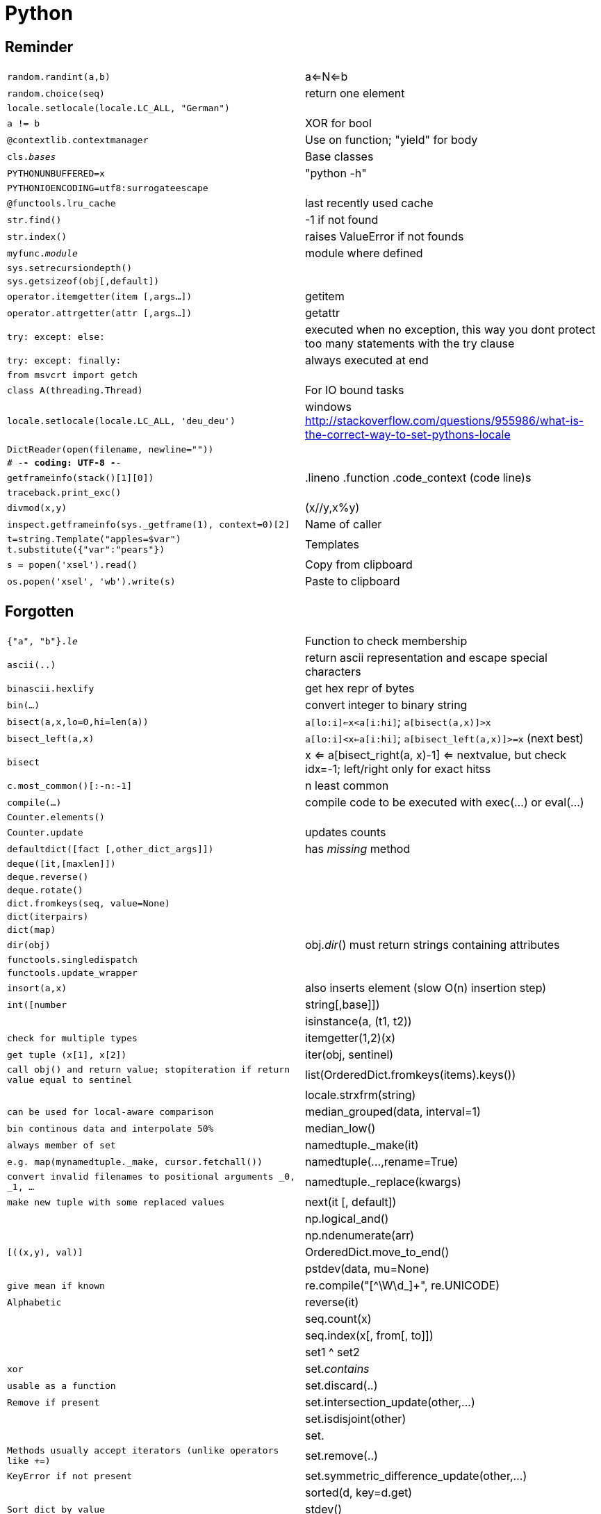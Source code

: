 = Python

:toc:

== Reminder

[cols="m,d"]
|===
| random.randint(a,b)                       | a<=N<=b
| random.choice(seq)                        | return one element
| locale.setlocale(locale.LC_ALL, "German") |
| a != b                                    | XOR for bool
| @contextlib.contextmanager                | Use on function; "yield" for body
| cls.__bases__                             | Base classes
| PYTHONUNBUFFERED=x                        | "python -h"
| PYTHONIOENCODING=utf8:surrogateescape     |
| @functools.lru_cache                      | last recently used cache
| str.find()                                | -1 if not found
| str.index()                               | raises ValueError if not founds
| myfunc.__module__                         | module where defined
| sys.setrecursiondepth()                   |
| sys.getsizeof(obj[,default])              |
| operator.itemgetter(item [,args...])      | getitem
| operator.attrgetter(attr [,args...])      | getattr
| try: except: else:                        | executed when no exception, this way you dont protect too many statements with the try clause
| try: except: finally:                     | always executed at end
| from msvcrt import getch                  |
| class A(threading.Thread)                 | For IO bound tasks
| locale.setlocale(locale.LC_ALL, 'deu_deu')    | windows http://stackoverflow.com/questions/955986/what-is-the-correct-way-to-set-pythons-locale
| DictReader(open(filename, newline=""))    |
| # -*- coding: UTF-8 -*-                   |
| getframeinfo(stack()[1][0])               | .lineno .function .code_context   (code line)s
| traceback.print_exc()                     |
| divmod(x,y)                               | (x//y,x%y)
| inspect.getframeinfo(sys._getframe(1), context=0)[2]  | Name of caller
| t=string.Template("apples=$var") +
  t.substitute({"var":"pears"})             | Templates
| s = popen('xsel').read()                  | Copy from clipboard
| os.popen('xsel', 'wb').write(s)           | Paste to clipboard
|===

== Forgotten

[cols="m,d"]
|===
| {"a", "b"}.__le__                         | Function to check membership
| ascii(..)                                 | return ascii representation and escape special characters
| binascii.hexlify                          | get hex repr of bytes
| bin(...)                                  | convert integer to binary string
| bisect(a,x,lo=0,hi=len(a))                | `a[lo:i]<=x<a[i:hi]`; `a[bisect(a,x)]>x`
| bisect_left(a,x)                          | `a[lo:i]<x<=a[i:hi]`; `a[bisect_left(a,x)]>=x` (next best)
| bisect                                    | x <= a[bisect_right(a, x)-1] <= nextvalue, but check idx=-1; left/right only for exact hitss
| c.most_common()[:-n:-1]                   | n least common
| compile(...)                              | compile code to be executed with exec(...) or eval(...)
| Counter.elements()                        |
| Counter.update                            | updates counts
| defaultdict([fact [,other_dict_args]])    | has __missing__ method
| deque([it,[maxlen]])                      |
| deque.reverse()                           |
| deque.rotate()                            |
| dict.fromkeys(seq, value=None)            |
| dict(iterpairs)                           |
| dict(map)                                 |
| dir(obj)                                  | obj.__dir__() must return strings containing attributes
| functools.singledispatch                  |
| functools.update_wrapper                  |
| insort(a,x)                               | also inserts element (slow O(n) insertion step)
| int([number|string[,base]])               |
| isinstance(a, (t1, t2))                   | check for multiple types
| itemgetter(1,2)(x)                        | get tuple (x[1], x[2])
| iter(obj, sentinel)                       | call obj() and return value; stopiteration if return value equal to sentinel
| list(OrderedDict.fromkeys(items).keys())  |
| locale.strxfrm(string)                    | can be used for local-aware comparison
| median_grouped(data, interval=1)          | bin continous data and interpolate 50%
| median_low()                              | always member of set
| namedtuple._make(it)                      | e.g. map(mynamedtuple._make, cursor.fetchall())
| namedtuple(...,rename=True)               | convert invalid filenames to positional arguments _0, _1, ...
| namedtuple._replace(kwargs)               | make new tuple with some replaced values
| next(it [, default])                      |
| np.logical_and()                          |
| np.ndenumerate(arr)                       | [((x,y), val)]
| OrderedDict.move_to_end()                 |
| pstdev(data, mu=None)                     | give mean if known
| re.compile("[^\W\d_]+", re.UNICODE)       | Alphabetic
| reverse(it)                               |
| seq.count(x)                              |
| seq.index(x[, from[, to]])                |
| set1 ^ set2                               | xor
| set.__contains__                          | usable as a function
| set.discard(..)                           | Remove if present
| set.intersection_update(other,...)        |
| set.isdisjoint(other)                     |
| set.                                      | Methods usually accept iterators (unlike operators like +=)
| set.remove(..)                            | KeyError if not present
| set.symmetric_difference_update(other,...)    |
| sorted(d, key=d.get)                      | Sort dict by value
| stdev()                                   |
| s.translate(str.maketrans({"a":"A","b":"B","c":None}))    |
| s.translate(str.maketrans("ab","AB","c")) | last argument is optional chars to delete
| str.endswith((s1,s2))			            | true if one of them
| string.ascii_letters                      | "abc...ABC..."
| str.isdecimal()                           |
| str.isnumeric()                           |
| str.isprintable()                         |
| str.partition(sep)                        | (head, sep, tail)
| str.rpartition                            |
| str.splitlines                            |
| str.split(sep=None, maxsplit=-1)          |
| while: ... else: ...		                | one final statement; skipped by "break"
| ContextDecorator                          | to use CM as decorator
| ExitStack                                 | handle multiple CMs
| with contextlib.redirect_stdout(f)        |
| with suppress(exc)                        |
| str.startswith(("prefix1", prefix2"))     |
| str.startswith(.., _start_=.., _end_=..)  | Start, end position
|===

== Printing

[cols="m,d"]
|===
| print(.. flush=True)                      | since Py3.3
| "{!a}".format                             | Ascii
| "{:#g}".format                            | g=e+f; Force zeros after dots
| "{0:{1}}".format(a,width)                 | reference other fields also
| "{:%}"                                    | Percent (times 100)
| "{:c}".format(unicode_int)                | Print unicode from number
| "..".format_map({..})                     |
| chr(i)                                    | Unicode
| pprint(obj, stream=None, indent=1, width=80, depth=None) |
| print(*args, sep=' ', end='\n', file=None)    |
| pprint.pformat(...)                       |
| print("\u0336"+"\u0336b".join(word))      | Strike-through
| pprint(..., compact=True)                 | wrap item lists after width only
| "\x1b[01;29m...\x1b[00m"	                | numbers 29-37 (8 colours)
|===

== File system

[cols="m,d"]
|===
| exec(open(f).read())                      | exec file
| os.scandir()                              | Dir iteration
| OSError                                   | Raised by open
| open(.., "x")                             | exclusive creation; raise FileExistsError if file exists
| open(.., "r+")                            | Open for updating
| subprocess.Popen(['xcopy', source, dest]) | option "/Y" for overwrite without asking
| subprocess.Popen(["ls", "-a"])            |
| os.path.expanduser("~")                   | Get home
| str(pathlib.Path.home())                  | Get home (Py 3.4+)
| os.getenv("HOME")                         | Get home on Linux
| os.path.getmtime(_path_)                  | Modification timestamp (cross-platform)
| os.path.getctime(_path_)                  | Creation time on Windows; Last modification time on Linux
| os.stat().st_birthtime                    | Creation time on Mac
| path = pathlib.Path(..)                   | Create `Path` object https://docs.python.org/3/library/pathlib.html[Ref]
| path.name                                 | Just filename
| path.with_name(new_name)                  | New path with filename changed in same directory
| path.with_suffix(suffix)                  | New path with suffix changed
| path.exists()                             |
| path.glob("*.txt")                        | Same directory, `**/*.txt` for sub-directories
| path.rglob("*.txt")                       | Recursively search directories
| f = path.open(mode="r")                   | Open file https://docs.python.org/3/library/pathlib.html#pathlib.Path.open[Ref]
| path.read_text(encoding=None)             | Read decoded text https://docs.python.org/3/library/pathlib.html#pathlib.Path.read_text[Ref]
| path.write_text(data)                     | Open, write text and close https://docs.python.org/3/library/pathlib.html#pathlib.Path.write_text[Ref]
|===

On Linux no creation time accessible, so use `os.path.getmtime()` or `os.stat().st_mtime` which is modification time. Creation time should be `os.stat().st_crtime` but currently not supported.

* `subprocess(.., shell=False)` better for security; helper `shlex.split()` useful

== Data method model

[cols="m,d"]
|===
| __getstate__                              | for custom pickle return dict to store
| __length_hint__                           | return estimated length of sequence; purely for optimization, e.g. pre-alloc lists
| __round__                                 |
| __reversed__                              |
| __getattribute__                          | called
| __getattr__                               | only when missing?
| __index__                                 | used for bin(), oct()...
| __trunc__                                 | real truncate
|===

== Pickle

* Name namedtuple same as variable name to make in picklable or have at least A=myname=namedtuple("A", ...)
* often pickle.DEFAULT_PROTOCOL < pickle.HIGHEST_PROTOCOL
* Protocol 4 (HIGHEST, from Python 3.4) 10% faster and slightly smaller than Protocol 3 (Default Python 3)

== Libraries

* array: arrays for numeric values
* atexit: hook at exit of the interpreter
* calendar  
* cmd: command line prompt
* code: interpreter (e.g. code.interact())
* cProfile: profiling info
* difflib: compute deltas
* filecmp: file and dir compare
* fileinput: loop over files given in sys.argv
* formatter: interface for text layout (paragraph, font,...)
* fractions
* getpass: password input
* io: abstract file access (raw, buffered, text)
* linecache: random access to lines in file
* reprlib: more custom repr
* runpy: run python modules in python search path
* shlex: lexical token analyzer for parsing a simple unix like language
* shutils: file operations
* struct: interpret bytes as packed data
* textwrap
* timeit: time on single small command
* trace: determines dynamically how often each line of code is executed
* unicodedata: unicode info
* weakref: reference that do not count for garbage collection block (e.g. for circular references)


== Regex

[cols="m,d"]
|===
| re.finditer(regex, text)                  |
| re.fullmatch()                            | to match full string only
| re.split(regex, text, maxsplit)           |
| regex_match.group(.., ..)                 | multiple -> returns tuple
| regex_match.expand(template)              |
| regex_match.groupdict()                   |
|===

== Math

[cols="m,d"]
|===
| complex("1+2j")                           |
| float.as_integer_ratio()                  |
| float.fromhex()                           |
| float.hex()                               | Gives exact machine value
| float("-inf")                             |
| float("+inf")                             |
| float.is_integer()                        |
| float("nan")                              |
| hypot(a, b)                               | sqrt(a*a+b*b)
| int.bit_length()                          |
| int.from_bytes(...)                       |
| int.to_bytes(...)                         |
| math.copysign(magn, signvar)              |
| math.expm1(x)                             | e**x-1
| math.frexp(x)                             | split into (m, e) such that x=m * 2**e
| math.fsum()                               | for floating point
| math.isclose(a,b)                         | abs(a-b)<=max(rel_tol*max(abs), abs_tol) (Python 3.5)
| math.isfinite(x)                          | Not inf or NaN
| math.isinf(x)                             |
| math.isnan(x)                             |
| math.ldexp(x, i)                          | x * (2**i); inverse is math.frexp()
| math.log1p(x)                             | ln(x+1)
| np.seterr                                 | set what to do when floating point errors (but pandas will overwrite)
| np.array_equal()                          |
| round(1234,-2)                            | 1200
| round(x [,digits])                        |
| sys.float_info.dig                        | How many decimals always exact (float ~15.9 digits)
|===

Usually wrapper around platform C math library. ValueError or OverflowError. NaN only when arguments NaN.

== Functional

[cols="m,d"]
|===
| map(func, it1, it2, it3)                  | func(it1[0], it2[0], it3[0]), func(it1[1],...),...
| compress('ABCDEF', [1,0,1,0,1,1])         | A C E F
| dropwhile(lambda x: x<5, [1,4,6,4,1])     | 6 4 1
| takewhile(lambda x: x<5, [1,4,6,4,1])     | 1 4
| filterfalse(lambda x: x%2, range(10))     | 0 2 4 6 8
| filterfalse([1,2].__contains__, l)        | remove elements
| starmap(pow, [(2,5), (3,2), (10,3)])      | 32 9 1000  # like map but does unpacking
| functional.compose(f1,f2 [unpack=True])   | concatenate functions
| functional.foldl(...)                     | creates f(f(f(.,.),.),.)
| filter(None, iterable)                    | use identiy function, i.e. remove False
| functools.reduce(func, iter [,init])      |
|===

== Regex

https://docs.python.org/3/library/re.html#regular-expression-syntax[Python Regex Syntax]

[cols="m,d"]
|===
| [^\W\d_]                                  | for alpha only
| (?:                                       | non capturing
| (?i)                                      | ignore case (see also options for more)
| (?<name>                                  | named group
| \1                                        | match first group
| \b                                        | word boundary
| \A \Z                                     | start end
| \d (\D)                                   | digit (not)
| \s (\S)                                   | whitespace (not)
| \w (\W)                                   | word: letters, numbers, underscore (not)
| re.DEBUG                                  | info
| re.I                                      | ignorecase
| re.M                                      | multiline (^$ match all line start/end)
| re.S                                      | "." will match newline too
| re.X                                      | ignore whitespace and comments after (for readability)
|===

* difference between matching and searching
* can provide index to offset match but matching itself will be anchored
* -> useful for lexers (can still use ^ for beginning of line)
* scanner to efficiently search for multiple
** re.Scanner class (undoc)
** look at source code to extend (see stored article)

== Time

=== Conversion

[cols="m,d"]
|===
| ts = date.timestamp()                     | float (from platform mktime())
| date = dt.datetime.fromtimestamp(ts)      | from time.time() timestamp
| _pdts_ = pd.Timestamp(_dt_)               |
| _dt_ = _pdts_.to_pydatetime()             |
| _date_ = _pdts_.date()                    |
|===

Timestamp is UTC seconds since seconds since 1970-01-01 00:00. Hence
dt.datetime(1970,1,1,0,0,tzinfo=pytz.timezone("CET")).timestamp() = -3600
(this tzinfo is also used for default!)
for "UTC" you would get 0

Timedelta multiplied by float is rounded to timedelta resolution.

Pandas timestamps are 64bit nanoseconds, hence they only work years 1678-2261.

https://stackoverflow.com/questions/13703720/converting-between-datetime-timestamp-and-datetime64


=== Other

[cols="m,d"]
|===
| "{:%Y-%m-%d}".format(datetimeobj)         | object can support own formatting by __format__
| date.replace(year,month,day)              |
| dt.timedelta.total_seconds()              |
| dt.datetime.utcnow()                      | date+time tzinfo as None
| date.today()                              | today
| dateutil.relativedelta(years=, months=)   | for all parameter specs https://labix.org/python-dateutil
| calendar.month_abbr[i]                    |
| calendar.month_name[i]                    |
| calendar.monthrange(year, month)          | (weekday, numdays)
| date.isoweekday()                         | Mon=1, Sun=7
| date.isocalendar()                        | year/week/weekday
| date.isoformat(" ")                       | YYYY-MM-DD HH:MM:SS (char is separator; default "T")
| date.strptime(datetext, format)           | Parse time
| dt.strftime(format)                       | Format time
| date.ctime()                              | longer string with weekday etc.
| time.monotonic()                          |
| np.is_busday(.., busdaycal=..)            |
| CDay(holidays=[..]).calendar              |
| time.gmtime(0)                            | Start of epoch
| time.ctime()                              | String of current time
| time.ctime(epoch_secs)                    | String of given time
|===

=== Formatting

https://docs.python.org/3.4/library/datetime.html#strftime-and-strptime-behavior[Time formatting]

[cols="m,d"]
|===
| %a                                        | weekday name
| %w                                        | weekday number (0=Sun)
| %d %m %y                                  | day, month, year
| %H %M %S                                  | hour, minute, second
| %f                                        | microseconds
| %W                                        | weeknumber of year
| %c                                        | date+time in locale
| %x %X                                     | date, time in locale
| %%                                        | percent sign
|===

=== Time zones

[cols="m,d"]
|===
| datetime.utcnow()                         | Timezone naive current time in UTC timestamp
| _dttz_ = _dt_.replace(tzinfo==pytz.timezone("UTC"))   | Make UTC time timezone aware (use this only for UTC!)
| tz = pytz.timezone("..")                  | Create timezone object
| tz = pytz.utc                             |
| pytz.utc                                  | UTC timezone
| _tzdt_=_tz_.localize(_dt_)                | Adds timezone to tz-naive datetime (always use this if not UTC)
| _tztime_=_tzdt_.astimezone(_tz_)          | Convert timezone
| _normtztime_=tz.normalize(_tztime_)       | ?
| pytz.utc.localize(dt.datetime.utcnow()).astimezone(pytz.timezone("Europe/Berlin"))    |
| _dt_.timestamp()                          | Yields UTC timestamp, but uses local timezone if _dt_ is tz naive
|===

Convert timezone naive UTC times as late as possible for the user.
In `dateutil.tz` only `tzlocal()` and `tzutc()`. Never use `mydate.replace(tzinfo=tz)` (https://www.reddit.com/r/Python/comments/2wd35a/pytz_timezone_fun/).
Always store in UTC. `calendar.gmtime()` is also a time function. Use "GMT" timezone string for `strptime`.
Use ISO8601  for string format.

Alternatives

* arrow
* pendulum
* delorean
* mxdatetime

== Generator

    def func(...):
        ...
        val=yield result     # None if only next() called; use (yield ...) if not isolated statement

    func.next()
    func.send(val)
    func.throw(..)         # exception in generator
    func.close()           # raises GeneratorExit in generator -> generator should raise GeneratorExit or StopIteration

== Windows

vcvarsall.bat
run Python in cmd, check MSC_VER=
Visual C++ 2008                 MSC_VER=1500
Visual C++ 2010                 MSC_VER=1600
Visual C++ 2012                 MSC_VER=1700
Visual C++ 2013                 MSC_VER=1800
http://blog.ionelmc.ro/2014/12/21/compiling-python-extensions-on-windows/
Install Visual C++ Express (http://download.microsoft.com/download/1/D/9/1D9A6C0E-FC89-43EE-9658-B9F0E3A76983/vc_web.exe)
Prob need Windows SDK too (http://www.microsoft.com/en-us/download/details.aspx?id=8279)
https://www.microsoft.com/en-us/download/details.aspx?id=4422
https://www.microsoft.com/en-us/download/confirmation.aspx?id=23691
Remove all VC++ 2010 Redistributable

== Pythons

=== Python 3 only:

* ! matrix operator
* adv. unpacking
* keyword only arguments
* chained exceptions
* fine grained OSError subclasses
* everything is iterator (e.g. range)
* ! incompatible classes don't compare anymore
* yield from
* asyncio
* ! enum type
* function annotations

* If encoding error on pickle.load with Python 3 on Python 2 files -> use pickle.load(..., encoding="latin1")

=== Python 3.4

* enum
* type.__locallookup__ (for dynamic)
* single-dispatch generic funcs
* additional unpacking
* stats
* pip not included but can be installed easy
* new GIL in 3.2 (otherwise problems with multiple cores)
* key sharing dict
* yield from
* fast decimal module
* pyc dead; __init__.py dead (namespace packages); virtualenv built-in
* Windows launcher; good for multiple versions; also read shebang line
* list.copy(); contextlib.ExitStack
* types. SimpleNamespace
* setuptools and distribute merge
* wheel for binary install (for installing binaries)

=== IronPython

* no GIL
* for .NET
* 2.7

=== Jython

* small team
* no GIL
* 2.7 is beta

=== PyPy

* GIL
* ARM support
* beta for 3.2
* Numpypy
* 2 projects:
  * translates RPython code into executable (or JVM, ...); add greenlets, stackless, ...
  * implementation of Python written in RPython
* software transactional memory (strategy to get rid of GIL); divide program into chunks

== Numba

* Numpy + Subset Python + LLVM
* just by decorator
* bypass GIL

== Blaze

* data to code seamlessly
* solution indep of storage format (HDF5, SQL, CSV, ...)
* compute abstraction (pandas, DyND, spark, ...)
* Blaze expression graph

== Forking

* only Linux/Unix
* process clones itself and one changes behavior

    newpid=os.fork()
    if newpid==0:
       # child code
    else:
       # parent code

== GIL

Put most simply, Python doesn't "interpret Python bytecode" in parallel. It *does* run its threads in parallel and there are plenty of good reasons to use them. Specifically:

1. The GIL isn't held when you're blocked on the OS. If your code spends a lot of time waiting on the system, then the GIL doesn't hurt you because you're not interpreting Python bytecode.
2. The GIL isn't held when Python is doing work inside of a single instruction. If you're manipulating large strings, doing large bit operations, etc. then the GIL doesn't hurt you, because these things happen in-between the bits of bytecode.
3. The GIL isn't held when you're running code in C extensions. Numpy, Python Image Library, and many other commonly-used extensions don't hold the GIL, so they don't hurt you.
4. If you're really, really dependent on some piece of Python code, Cython allows releasing the GIL using a with-statement.
5. If you're not tied to C extensions, Jython and IronPython don't have a GIL.
6. Depending on your needs, PyPy has often increased performance enough that previously GIL-bound applications were tractable. (Note that it still has its own GIL, it's just faster.)

There is subtlety in how the GIL is synchronized between threads. Similarly, Multiprocessing copies objects unless you use the shared-memory functionality. Depending on how you write your app, you may find that it's now parallel, using multiple cores, and still not much more productive.
"The GIL makes Python single-threaded, use multiprocessing." is really only the beginning of writing efficient concurrent applications in Python. Understand the GIL, understand multiprocessing, get good at benchmarking, learn to profile, maybe even learn the disassembler, automate your test environment, etc. There's no substitute for understanding...

== Generators

    def func(...):
      ...
      val=yield result     # None if only next() called; use (yield ...) if not isolated statement

    func.next()
    func.send(val)
    func.throw(..)         # exception in generator
    func.close()           # raises GeneratorExit in generator -> generator should raise GeneratorExit or StopIteration

"yield from" needed for two-way communication (pass .send values and exceptions through; handle StopIteration or when outside loop closed)

yield/send:
before send() there must be at least one next()
send() function restarts generator and also returns new value like next()

    def generator():
        ...
        next_val=(yield val)

    g=generator()
    a=g.next()
    b=g.next()
    g.send(new_next_val)					# talk back to generator
    g.throw(<exceptiontype>,...)				# raise exception in generator
    g.close()						# closes generator

== Enums

* attributes have names and int values
* singletons
* not normal Python classes
* iteration in definition order
* generate by name Color["RED"] -> Color.RED
* support "is" and comparison
* classes can have additional methods
* IntEnum can be compared to ints
* Flags can be combines with bitwise operators
* programmatically: Enum("Color", "Blue Yellow Red") # or similar to namedtuple, e.g. sequence
* always compare False to non-enum; do not throw errors!

== Tools for Python code

* https://github.com/ofek/hatch[hatch]: Modern replacement for Virtualenv/Cookiecutter/...

== Data Model

* `iter(obj)`: uses `__iter__` or `__getitem__` starting at 0
* `hasattr`: calls `getattr` and checks exception
* non-identical classes unequal unless `__eq__`
* inside `__setattr__` use `self.__dict__[name]=`
* Python `.sort` is guaranteed to use `__lt__`
* can overwrite `dict.__missing__` in subclass


== Mathematics

* complex supports signed zeros (preserves sign)
* Python use Karatsuba multiplication for large numbers
* Division not so fast, but Newtons algorithm can help
* int infinite precision
* repr(float_num) is shortest string which when converted to float returns original value -> str version and exact numeric value is bijection; before it was longer (http://stackoverflow.com/questions/28493114/precision-of-reprf-strf-printf-when-f-is-float/28493269[since Python 3.1])

== Extended features

* Counter: can have negative counts; supports binary operations
* Order of dict key/values access stable so zip(d.values(), d.keys()) possible

== I/O specials

* default open() encoding locale.getpreferredencoding(False)
* os.linesep used in writing of files
* `shutil.copyfile` slow on Windows/Mac
* mutable string: StringIO or array
* memoryview type -> access to objects that support buffer (e.g. bytearray)
* open file in text mode -> python shows \n instead of the windows \r\n or \r or \n
* \x1e us group separator (see str.splitlines)
* builtin memoryview to have mutable data space applicable on any buffer protocol object

== Optimizations internals

* object attr __dict__ can reuse key memory (PEP412)
* dict.setdefault does only one lookup
* set() is now singleton if in code?
* since Python 3.6 dicts are ordered (and 20% smaller) by default (https://docs.python.org/3.6/whatsnew/3.6.html#new-dict-implementation)

== Calling Python

* PEP370: user site packages for linux and windows
* Windows: user site-packages in %APPDATA%/Python
* `__main__.py` executed if directory or zip
* -O option: current removes only assert()
* -OO option: current only removes extra docstring
* python -m zipapp mymod; python mymod.pyz
* new UTF8 mode in https://www.python.org/dev/peps/pep-0540/[Python 3.7]:
** utf8 used irregardless of locale; stdin/stdout to surrogateescape
** activated with POSIX locale
** activated with `-X utf8` option or `PYTHONUTF8` env

== Import specials

* `from .[mod] import name`   -> only way for relative import
* `import *` not possible in function
* __init__ contains __all__=[...] -> only this imported with "import *"

== Other

* abstract bases classes for data structures: https://docs.python.org/3/library/collections.abc.html#module-collections.abc (see https://docs.python.org/3/glossary.html#term-abstract-base-class for more)
* dt.fromtimestamp(utc_number) will use local timezone
* time "epoch" is universal everywhere
* SAS format: `lambda x:dt.datetime.strptime(x, "%d%b%Y")`
* for numbers to be equal, their hash has to be equal; Python internal hash is stored (sys.hash_info, a prime, see reference stdtypes)
* Priorities: numeric, bitwise, comparison, not, and, or
* default args evaluated at function _definition_ (i.e. what defined at the point)
* collections.UserDict, collections.UserList, collections.UserString: easier subclassing since data accessible by .data
* list comprehension list that is being built is _[...]
* True and False behave like 1 and 0 in numeric context
* operator version (+=) takes only sets; function version (.union) takes any iterator
* to define setters and getters for an attribute use the reserved function property(...)
* class variables __var are renamed to _class__var so that subclasses dont clash
* namedtuple.var.__doc__="..."
* dicts and variable assignments (depend on dict) arent always atomic (e.g. __hash__ and __eq__ are Python functions)
* dict.keys() and .items() is set-like
* collections._chain # undocumented
* range bigger sys.maxsize permitted but raise OverflowError on len()
* hash(-1)=hash(-2)=-2!
* binary ops on set/frozenset return first type
* `defaultdict.default_factory`: writable
* number hash() are equal when number equal
* scopes: local, enclosing functions, global modules scope, built-in
* PYTHONUNBUFFERED=x or "python -h" r sys.stdout.flush()
* `numexpr.test()`
* `bottleneck.test()` -> 79 tests in 70.712s OK run=79 errors=0 failures=0
* get BLAS info: `numpy.distutils.system_info.get_info('blas')` could also be atlas
* to restore built-ins: `del myoverwritten` or `import builtins; real=builtins.real`

== Unsorted
class my_nt(NamedTyple)   # Python 3.6

or dataclasses in Python 3.7

JSON worse than YAML since tuple and list become same encoding

Performance:
* creating lists has small overhead compared to tuples, so creating small tuples faster than small lists; but apart from that tuples are not faster

++++++++
